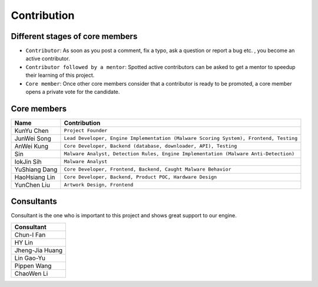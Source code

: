 ++++++++++++
Contribution
++++++++++++

Different stages of core members
================================

* ``Contributor``:
  As soon as you post a comment, fix a typo, ask a question or report a bug etc.
  , you become an active contributor.



* ``Contributor followed by a mentor``:
  Spotted active contributors can be asked to get a mentor to speedup their
  learning of this project.


* ``Core member``:
  Once other core members consider that a contributor is ready to be promoted,
  a core member opens a private vote for the candidate.


Core members
============

+---------------+---------------------------------------------------------------------------------------+
| Name          | Contribution                                                                          |
+===============+=======================================================================================+
| KunYu Chen    | ``Project Founder``                                                                   |
+---------------+---------------------------------------------------------------------------------------+
| JunWei Song   | ``Lead Developer, Engine Implementation (Malware Scoring System), Frontend, Testing`` |
+---------------+---------------------------------------------------------------------------------------+
| AnWei Kung    | ``Core Developer, Backend (database, downloader, API), Testing``                      |
+---------------+---------------------------------------------------------------------------------------+
| Sin           | ``Malware Analyst, Detection Rules, Engine Implementation (Malware Anti-Detection)``  |
+---------------+---------------------------------------------------------------------------------------+
| IokJin Sih    | ``Malware Analyst``                                                                   |
+---------------+---------------------------------------------------------------------------------------+
| YuShiang Dang | ``Core Developer, Frontend, Backend, Caught Malware Behavior``                        |
+---------------+---------------------------------------------------------------------------------------+
| HaoHsiang Lin | ``Core Developer, Backend, Product POC, Hardware Design``                             |
+---------------+---------------------------------------------------------------------------------------+
| YunChen Liu   | ``Artwork Design, Frontend``                                                          |
+---------------+---------------------------------------------------------------------------------------+


Consultants
===========

Consultant is the one who is important to this project and
shows great support to our engine.

+-----------------+
| Consultant      |
+=================+
| Chun-I Fan      |
+-----------------+
| HY Lin          |
+-----------------+
| Jheng-Jia Huang |
+-----------------+
| Lin Gao-Yu      |
+-----------------+
| Pippen Wang     |
+-----------------+
| ChaoWen Li      |
+-----------------+
